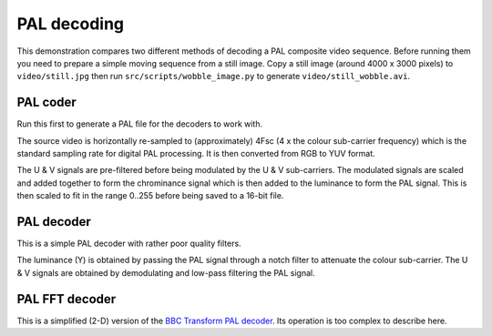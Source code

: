 PAL decoding
============

This demonstration compares two different methods of decoding a PAL composite video sequence.
Before running them you need to prepare a simple moving sequence from a still image.
Copy a still image (around 4000 x 3000 pixels) to ``video/still.jpg`` then run ``src/scripts/wobble_image.py`` to generate ``video/still_wobble.avi``.

PAL coder
---------

Run this first to generate a PAL file for the decoders to work with.

The source video is horizontally re-sampled to (approximately) 4Fsc (4 x the colour sub-carrier frequency) which is the standard sampling rate for digital PAL processing.
It is then converted from RGB to YUV format.

The U & V signals are pre-filtered before being modulated by the U & V sub-carriers.
The modulated signals are scaled and added together to form the chrominance signal which is then added to the luminance to form the PAL signal.
This is then scaled to fit in the range 0..255 before being saved to a 16-bit file.

PAL decoder
-----------

This is a simple PAL decoder with rather poor quality filters.

The luminance (Y) is obtained by passing the PAL signal through a notch filter to attenuate the colour sub-carrier.
The U & V signals are obtained by demodulating and low-pass filtering the PAL signal.

PAL FFT decoder
---------------

This is a simplified (2-D) version of the `BBC Transform PAL decoder <http://www.jim-easterbrook.me.uk/pal/>`_.
Its operation is too complex to describe here.